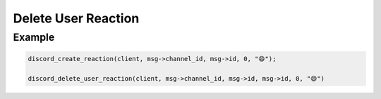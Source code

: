 ..
  Most of our documentation is generated from our source code comments,
    please head to github.com/Cogmasters/concord if you want to contribute!

  The following files contains the documentation used to generate this page: 
  - discord.h (for public datatypes)
  - discord-internal.h (for private datatypes)
  - specs/discord/ (for generated datatypes)

====================
Delete User Reaction
====================

.. doxygenfunction:: discord_delete_user_reaction

Example
-------

.. code:: c

   discord_create_reaction(client, msg->channel_id, msg->id, 0, "😄");
   
   discord_delete_user_reaction(client, msg->channel_id, msg->id, msg->id, 0, "😄")

